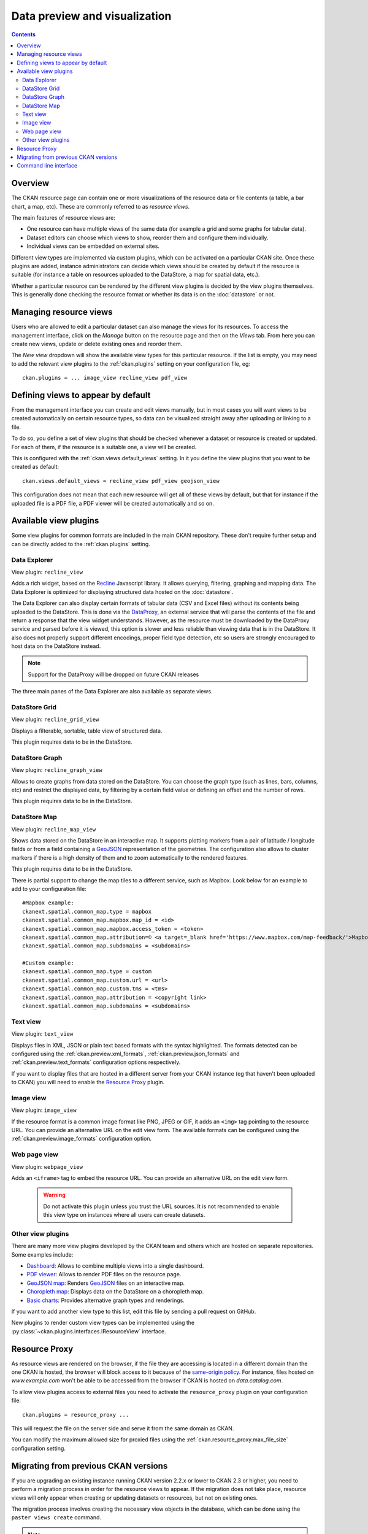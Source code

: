 ==============================
Data preview and visualization
==============================

.. versionchanged:: 2.3

    The whole way resource previews are handled was changed on CKAN 2.3.
    Please refer to previous versions of the documentation if you are using
    an older CKAN version.

.. contents::



Overview
--------

The CKAN resource page can contain one or more visualizations of the resource
data or file contents (a table, a bar chart, a map, etc). These are commonly
referred to as *resource views*.

.. image:: /images/views_overview.png

The main features of resource views are:

* One resource can have multiple views of the same data (for example a grid
  and some graphs for tabular data).

* Dataset editors can choose which views to show, reorder them and configure
  them individually.

* Individual views can be embedded on external sites.

Different view types are implemented via custom plugins, which can be activated
on a particular CKAN site. Once these plugins are added, instance
administrators can decide which views should be created by default if the
resource is suitable (for instance a table on resources uploaded to the
DataStore, a map for spatial data, etc.).

Whether a particular resource can be rendered by the different view plugins is
decided by the view plugins themselves. This is generally done checking the
resource format or whether its data is on the :doc:`datastore` or
not.


Managing resource views
-----------------------

Users who are allowed to edit a particular dataset can also manage the views
for its resources. To access the management interface, click on the *Manage*
button on the resource page and then on the *Views* tab. From here you can
create new views, update or delete existing ones and reorder them.


.. image:: /images/manage_views.png


The *New view* dropdown will show the available view types for this particular
resource. If the list is empty, you may need to add the relevant view plugins
to the :ref:`ckan.plugins` setting on your configuration file, eg::

    ckan.plugins = ... image_view recline_view pdf_view

Defining views to appear by default
-----------------------------------

From the management interface you can create and edit views manually, but in most
cases you will want views to be created automatically on certain resource types,
so data can be visualized straight away after uploading or linking to a file.

To do so, you define a set of view plugins that should be checked whenever a
dataset or resource is created or updated. For each of them, if the resource is
a suitable one, a view will be created.

This is configured with the :ref:`ckan.views.default_views` setting. In it you
define the view plugins that you want to be created as default::

    ckan.views.default_views = recline_view pdf_view geojson_view

This configuration does not mean that each new resource will get all of these
views by default, but that for instance if the uploaded file is a PDF file,
a PDF viewer will be created automatically and so on.


Available view plugins
----------------------

Some view plugins for common formats are included in the main CKAN repository.
These don't require further setup and can be directly added to the
:ref:`ckan.plugins` setting.

.. _data-explorer:

Data Explorer
+++++++++++++

.. image:: /images/recline_view.png

View plugin: ``recline_view``

Adds a rich widget, based on the Recline_ Javascript library. It  allows
querying, filtering, graphing and mapping data. The Data Explorer is optimized
for displaying structured data hosted on the :doc:`datastore`.

The Data Explorer can also display certain formats of tabular data (CSV and
Excel files) without its contents being uploaded to the DataStore. This is
done via the DataProxy_, an external service that will parse the contents of
the file and return a response that the view widget understands. However, as
the resource must be downloaded by the DataProxy service and parsed before it
is viewed, this option is slower and less reliable than viewing data that is
in the DataStore. It also does not properly support different encodings, proper
field type detection, etc so users are strongly encouraged to host data on the
DataStore instead.

.. note:: Support for the DataProxy will be dropped on future CKAN releases

The three main panes of the Data Explorer are also available as separate views.

DataStore Grid
++++++++++++++


.. image:: /images/recline_grid_view.png

View plugin: ``recline_grid_view``

Displays a filterable, sortable, table view of structured data.

This plugin requires data to be in the DataStore.

DataStore Graph
+++++++++++++++

.. image:: /images/recline_graph_view.png

View plugin: ``recline_graph_view``

Allows to create graphs from data stored on the DataStore. You can choose the
graph type (such as lines, bars, columns, etc) and restrict the displayed data,
by filtering by a certain field value or defining an offset and the number of
rows.

This plugin requires data to be in the DataStore.

DataStore Map
+++++++++++++

.. image:: /images/recline_map_view.png

View plugin: ``recline_map_view``

Shows data stored on the DataStore in an interactive map. It supports plotting
markers from a pair of latitude / longitude fields or from a field containing
a GeoJSON_ representation of the geometries. The configuration also allows to
cluster markers if there is a high density of them and to zoom automatically
to the rendered features.

This plugin requires data to be in the DataStore.

There is partial support to change the map tiles to a different service, such
as Mapbox. Look below for an example to add to your configuration file::

    #Mapbox example:
    ckanext.spatial.common_map.type = mapbox
    ckanext.spatial.common_map.mapbox.map_id = <id>
    ckanext.spatial.common_map.mapbox.access_token = <token>
    ckanext.spatial.common_map.attribution=© <a target=_blank href='https://www.mapbox.com/map-feedback/'>Mapbox</a> © <a target=_blank href='http://www.openstreetmap.org/copyright'>OpenStreetMap</a>
    ckanext.spatial.common_map.subdomains = <subdomains>

    #Custom example:
    ckanext.spatial.common_map.type = custom
    ckanext.spatial.common_map.custom.url = <url>
    ckanext.spatial.common_map.custom.tms = <tms>
    ckanext.spatial.common_map.attribution = <copyright link>
    ckanext.spatial.common_map.subdomains = <subdomains>


Text view
+++++++++

.. image:: /images/text_view.png

View plugin: ``text_view``

Displays files in XML, JSON or plain text based formats with the syntax
highlighted. The formats detected can be configured using the
:ref:`ckan.preview.xml_formats`, :ref:`ckan.preview.json_formats`
and :ref:`ckan.preview.text_formats` configuration options respectively.

If you want to display files that are hosted in a different server from your
CKAN instance (eg that haven't been uploaded to CKAN) you will need to enable
the `Resource Proxy`_ plugin.

Image view
++++++++++

.. image:: /images/image_view.png

View plugin: ``image_view``

If the resource format is a common image format like PNG, JPEG or GIF, it adds
an ``<img>`` tag pointing to the resource URL. You can provide an alternative
URL on the edit view form. The available formats can be configured using the
:ref:`ckan.preview.image_formats` configuration option.

Web page view
+++++++++++++

.. image:: /images/webpage_view.png

View plugin: ``webpage_view``

Adds an ``<iframe>`` tag to embed the resource URL. You can provide an
alternative URL on the edit view form.

    .. warning:: Do not activate this plugin unless you trust the URL sources.
        It is not recommended to enable this view type on instances where all users
        can create datasets.

Other view plugins
++++++++++++++++++

There are many more view plugins developed by the CKAN team and others which
are hosted on separate repositories. Some examples include:

* `Dashboard`_: Allows to combine multiple views into a single dashboard.
* `PDF viewer`_: Allows to render PDF files on the resource page.
* `GeoJSON map`_: Renders GeoJSON_ files on an interactive map.
* `Choropleth map`_: Displays data on the DataStore on a choropleth map.
* `Basic charts`_: Provides alternative graph types and renderings.

If you want to add another view type to this list, edit this file by sending
a pull request on GitHub.

New plugins to render custom view types can be implemented using
the :py:class:`~ckan.plugins.interfaces.IResourceView` interface.

.. todo:: Link to a proper tutorial for writing custom views


.. _Recline: https://github.com/okfn/recline/
.. _DataProxy: https://github.com/okfn/dataproxy
.. _GeoJSON: http://geojson.org
.. _Dashboard: https://github.com/ckan/ckanext-dashboard
.. _Basic charts: https://github.com/ckan/ckanext-basiccharts
.. _Choropleth map: https://github.com/ckan/ckanext-mapviews
.. _PDF viewer: https://github.com/ckan/ckanext-pdfview
.. _GeoJSON map: https://github.com/ckan/ckanext-spatial


.. _resource-proxy:

Resource Proxy
--------------

As resource views are rendered on the browser, if the file they are accessing
is located in a different domain than the one CKAN is hosted, the browser will
block access to it because of the `same-origin policy`_. For instance, files
hosted on `www.example.com` won't be able to be accessed from the browser if
CKAN is hosted on `data.catalog.com`.

To allow view plugins access to external files you need to activate the
``resource_proxy`` plugin on your configuration file::

    ckan.plugins = resource_proxy ...

This will request the file on the server side and serve it from the same domain
as CKAN.

You can modify the maximum allowed size for proxied files using the
:ref:`ckan.resource_proxy.max_file_size` configuration setting.


.. _same-origin policy: http://en.wikipedia.org/wiki/Same_origin_policy


Migrating from previous CKAN versions
-------------------------------------

If you are upgrading an existing instance running CKAN version 2.2.x or lower
to CKAN 2.3 or higher, you need to perform a migration process in order for the
resource views to appear. If the migration does not take place, resource views
will only appear when creating or updating datasets or resources, but not on
existing ones.

The migration process involves creating the necessary view objects in the
database, which can be done using the ``paster views create`` command.

.. note:: The ``paster views create`` command uses the search API to get all
    necessary datasets and resources, so make sure your search
    index :ref:`is up to date  <rebuild search index>` before starting the
    migration process.

The way the ``paster views create`` commands works is getting all or a subset
of the instance datasets from the search index, and for each of them checking
against a list of view plugins if it is necessary to create a view object. This
gets determined by each of the individual view plugins depending on the dataset's
resources fields.

Before each run, you will be prompted with the number of datasets affected and
asked if you want to continue (unless you pass the ``-y`` option)::

    You are about to check 3336 datasets for the following view plugins: ['image_view', 'recline_view', 'text_view']
     Do you want to continue? [Y/n]

.. note:: On large CKAN instances the migration process can take a significant
    time if using the default options. It is worth planning in advance and split
    the process using the search parameters to only check relevant datasets.
    The following documentation provides guidance on how to do this.


If no view types are provided, the default ones are used
(check `Defining views to appear by default`_ to see how these are defined)::

    paster views create

Specific view types can be also provided::

    paster views create image_view recline_view pdf_view

For certain view types (the ones with plugins included in the main CKAN core),
default filters are applied to the search to only get relevant resources. For
instance if ``image_view`` is defined, filters are added to the search to only
get datasets with resources that have image formats (png, jpg, etc).

You can also provide arbitrary search parameters like the ones supported by
:py:func:`~ckan.logic.action.get.package_search`. This can be useful for
instance to only include datasets with resources of a certain format::

    ckan --config /path/to/ckan.ini views create geojson_view -s '{"fq": "res_format:GEOJSON"}'

To instead avoid certain formats you can do::

    ckan --config /path/to/ckan.ini views create -s '{"fq": "-res_format:HTML"}'

Of course this is not limited to resource formats, you can filter out or in
using any field, as in a normal dataset search::

    ckan --config /path/to/ckan.ini views create -s '{"q": "groups:visualization-examples"}'

.. tip:: If you set the ``ckan_logger`` level to ``DEBUG`` on your
    configuration file you can see the full search parameters being sent
    to Solr.

For convenience, there is also an option to create views on a particular
dataset or datasets::

    ckan --config /path/to/ckan.ini views create -d dataset_id

    ckan --config /path/to/ckan.ini views create -d dataset_name -d dataset_name


Command line interface
----------------------

The ``ckan views`` command allows to create and remove resource views objects
from the database in bulk.

Check the command help for the full options::

    ckan --config /path/to/ckan.ini views create -h


.. todo:: Tutorial for writing custom view types.
